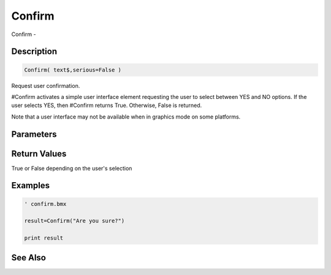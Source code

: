 .. _func_system_confirm:

=======
Confirm
=======

Confirm - 

Description
===========

.. code-block:: blitzmax

    Confirm( text$,serious=False )

Request user confirmation.

#Confirm activates a simple user interface element requesting the user to select between
YES and NO options. If the user selects YES, then #Confirm returns True. Otherwise,
False is returned.

Note that a user interface may not be available when in graphics mode on some platforms.

Parameters
==========

Return Values
=============

True or False depending on the user's selection

Examples
========

.. code-block:: blitzmax

    ' confirm.bmx
    
    result=Confirm("Are you sure?")
    
    print result

See Also
========



